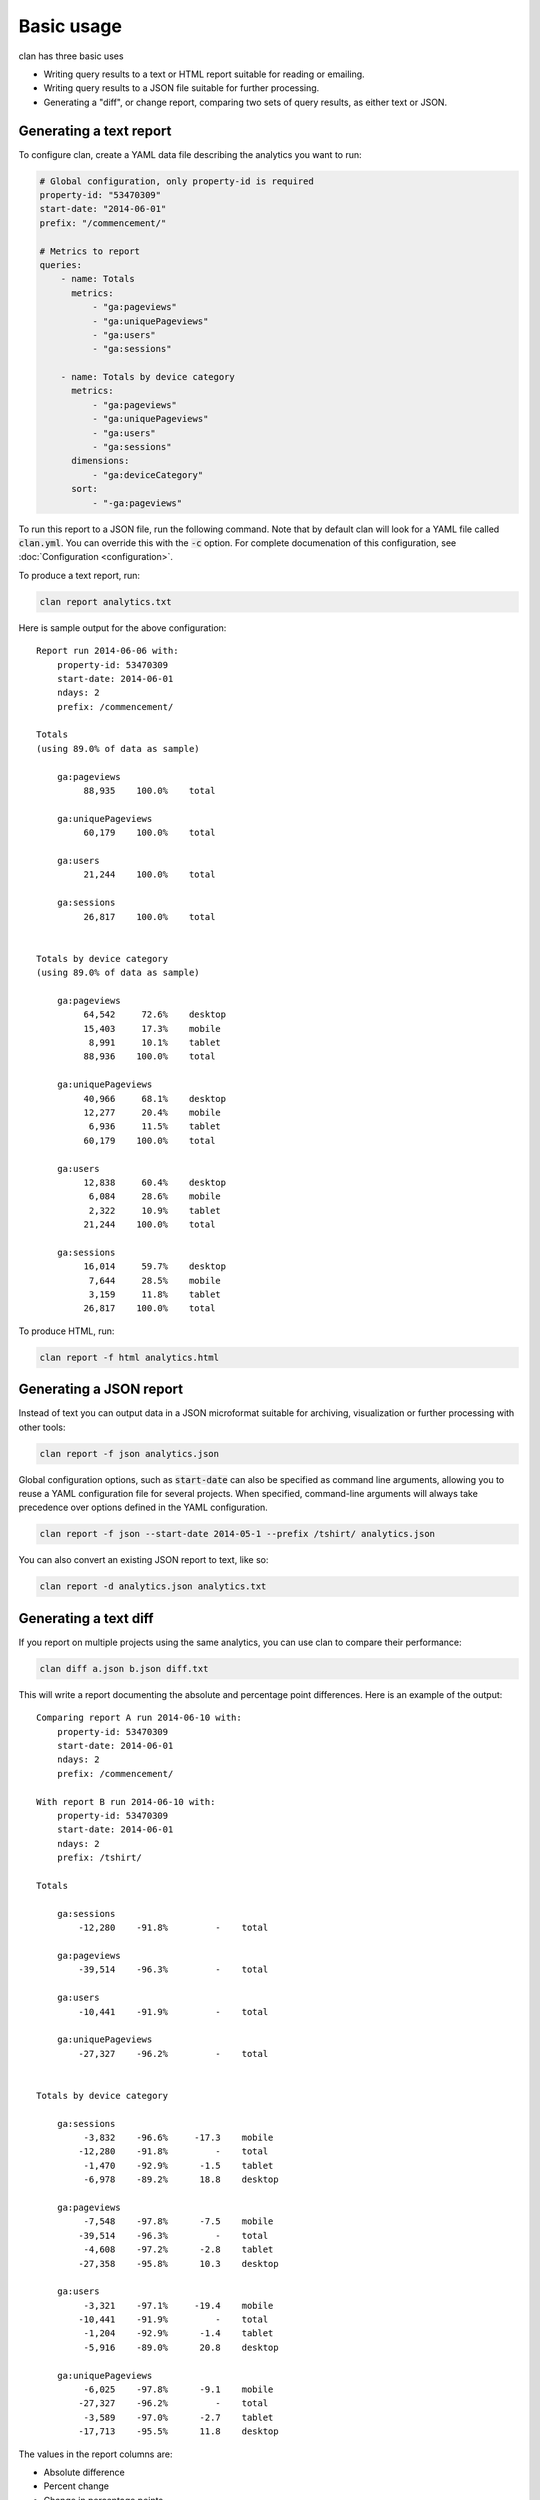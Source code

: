 ===========
Basic usage
===========

clan has three basic uses

* Writing query results to a text or HTML report suitable for reading or emailing.
* Writing query results to a JSON file suitable for further processing.
* Generating a "diff", or change report, comparing two sets of query results, as either text or JSON.

Generating a text report
------------------------

To configure clan, create a YAML data file describing the analytics you want to run:

.. code-block:: yaml

    # Global configuration, only property-id is required
    property-id: "53470309"
    start-date: "2014-06-01"
    prefix: "/commencement/"

    # Metrics to report
    queries:
        - name: Totals
          metrics:
              - "ga:pageviews"
              - "ga:uniquePageviews"
              - "ga:users"
              - "ga:sessions"

        - name: Totals by device category
          metrics:
              - "ga:pageviews"
              - "ga:uniquePageviews"
              - "ga:users"
              - "ga:sessions"
          dimensions:
              - "ga:deviceCategory"
          sort:
              - "-ga:pageviews"

To run this report to a JSON file, run the following command. Note that by default clan will look for a YAML file called :code:`clan.yml`. You can override this with the :code:`-c` option. For complete documenation of this configuration, see :doc:`Configuration <configuration>`.

To produce a text report, run:

.. code-block:: bash

    clan report analytics.txt

Here is sample output for the above configuration::

    Report run 2014-06-06 with:
        property-id: 53470309
        start-date: 2014-06-01
        ndays: 2
        prefix: /commencement/

    Totals
    (using 89.0% of data as sample)

        ga:pageviews
             88,935    100.0%    total

        ga:uniquePageviews
             60,179    100.0%    total

        ga:users
             21,244    100.0%    total

        ga:sessions
             26,817    100.0%    total


    Totals by device category
    (using 89.0% of data as sample)

        ga:pageviews
             64,542     72.6%    desktop
             15,403     17.3%    mobile
              8,991     10.1%    tablet
             88,936    100.0%    total

        ga:uniquePageviews
             40,966     68.1%    desktop
             12,277     20.4%    mobile
              6,936     11.5%    tablet
             60,179    100.0%    total

        ga:users
             12,838     60.4%    desktop
              6,084     28.6%    mobile
              2,322     10.9%    tablet
             21,244    100.0%    total

        ga:sessions
             16,014     59.7%    desktop
              7,644     28.5%    mobile
              3,159     11.8%    tablet
             26,817    100.0%    total

To produce HTML, run:

.. code-block:: bash

    clan report -f html analytics.html

Generating a JSON report
------------------------

Instead of text you can output data in a JSON microformat suitable for archiving, visualization or further processing with other tools:

.. code-block:: bash

    clan report -f json analytics.json

Global configuration options, such as :code:`start-date` can also be specified as command line arguments, allowing you to reuse a YAML configuration file for several projects. When specified, command-line arguments will always take precedence over options defined in the YAML configuration.

.. code-block:: bash

    clan report -f json --start-date 2014-05-1 --prefix /tshirt/ analytics.json 
    
You can also convert an existing JSON report to text, like so:

.. code-block:: bash

    clan report -d analytics.json analytics.txt

Generating a text diff
----------------------

If you report on multiple projects using the same analytics, you can use clan to compare their performance:

.. code-block:: bash

    clan diff a.json b.json diff.txt

This will write a report documenting the absolute and percentage point differences. Here is an example of the output::

    Comparing report A run 2014-06-10 with:
        property-id: 53470309
        start-date: 2014-06-01
        ndays: 2
        prefix: /commencement/

    With report B run 2014-06-10 with:
        property-id: 53470309
        start-date: 2014-06-01
        ndays: 2
        prefix: /tshirt/

    Totals

        ga:sessions
            -12,280    -91.8%         -    total

        ga:pageviews
            -39,514    -96.3%         -    total

        ga:users
            -10,441    -91.9%         -    total

        ga:uniquePageviews
            -27,327    -96.2%         -    total


    Totals by device category

        ga:sessions
             -3,832    -96.6%     -17.3    mobile
            -12,280    -91.8%         -    total
             -1,470    -92.9%      -1.5    tablet
             -6,978    -89.2%      18.8    desktop

        ga:pageviews
             -7,548    -97.8%      -7.5    mobile
            -39,514    -96.3%         -    total
             -4,608    -97.2%      -2.8    tablet
            -27,358    -95.8%      10.3    desktop

        ga:users
             -3,321    -97.1%     -19.4    mobile
            -10,441    -91.9%         -    total
             -1,204    -92.9%      -1.4    tablet
             -5,916    -89.0%      20.8    desktop

        ga:uniquePageviews
             -6,025    -97.8%      -9.1    mobile
            -27,327    -96.2%         -    total
             -3,589    -97.0%      -2.7    tablet
            -17,713    -95.5%      11.8    desktop

The values in the report columns are:

* Absolute difference
* Percent change
* Change in percentage points

Generating a JSON diff
----------------------

As with individual reports, diffs can be saved as JSON for further processing:

.. code-block:: bash

    clan diff -f json a.json b.json diff.json

